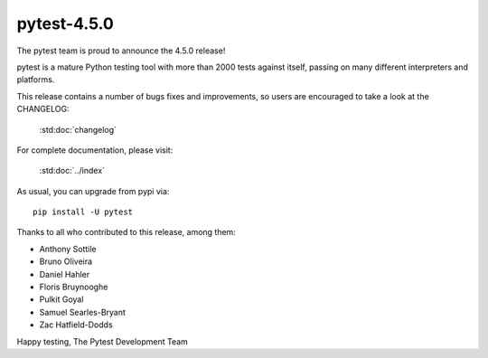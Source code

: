 pytest-4.5.0
=======================================

The pytest team is proud to announce the 4.5.0 release!

pytest is a mature Python testing tool with more than 2000 tests
against itself, passing on many different interpreters and platforms.

This release contains a number of bugs fixes and improvements, so users are encouraged
to take a look at the CHANGELOG:

    :std:doc:`changelog`

For complete documentation, please visit:

    :std:doc:`../index`

As usual, you can upgrade from pypi via::

    pip install -U pytest

Thanks to all who contributed to this release, among them:

* Anthony Sottile
* Bruno Oliveira
* Daniel Hahler
* Floris Bruynooghe
* Pulkit Goyal
* Samuel Searles-Bryant
* Zac Hatfield-Dodds


Happy testing,
The Pytest Development Team
